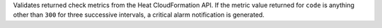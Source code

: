 Validates returned check metrics from the Heat CloudFormation API. If
the metric value returned for ``code`` is anything other than ``300``
for three successive intervals, a critical alarm notification is
generated.
